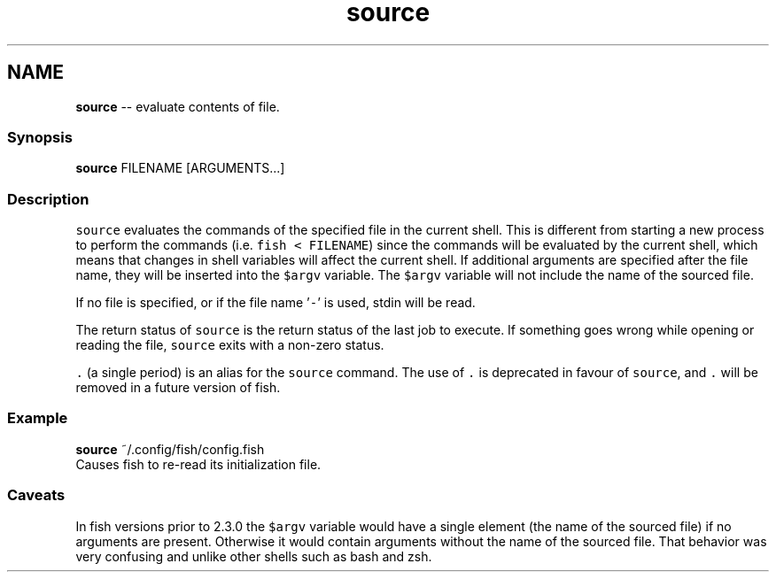 .TH "source" 1 "Thu May 26 2016" "Version 2.3.0" "fish" \" -*- nroff -*-
.ad l
.nh
.SH NAME
\fBsource\fP -- evaluate contents of file\&. 

.PP
.SS "Synopsis"
.PP
.nf

\fBsource\fP FILENAME [ARGUMENTS\&.\&.\&.]
.fi
.PP
.SS "Description"
\fCsource\fP evaluates the commands of the specified file in the current shell\&. This is different from starting a new process to perform the commands (i\&.e\&. \fCfish < FILENAME\fP) since the commands will be evaluated by the current shell, which means that changes in shell variables will affect the current shell\&. If additional arguments are specified after the file name, they will be inserted into the \fC$argv\fP variable\&. The \fC$argv\fP variable will not include the name of the sourced file\&.
.PP
If no file is specified, or if the file name '\fC-\fP' is used, stdin will be read\&.
.PP
The return status of \fCsource\fP is the return status of the last job to execute\&. If something goes wrong while opening or reading the file, \fCsource\fP exits with a non-zero status\&.
.PP
\fC\&.\fP (a single period) is an alias for the \fCsource\fP command\&. The use of \fC\&.\fP is deprecated in favour of \fCsource\fP, and \fC\&.\fP will be removed in a future version of fish\&.
.SS "Example"
.PP
.nf

\fBsource\fP ~/\&.config/fish/config\&.fish
  Causes fish to re-read its initialization file\&.
.fi
.PP
.SS "Caveats"
In fish versions prior to 2\&.3\&.0 the \fC$argv\fP variable would have a single element (the name of the sourced file) if no arguments are present\&. Otherwise it would contain arguments without the name of the sourced file\&. That behavior was very confusing and unlike other shells such as bash and zsh\&. 
